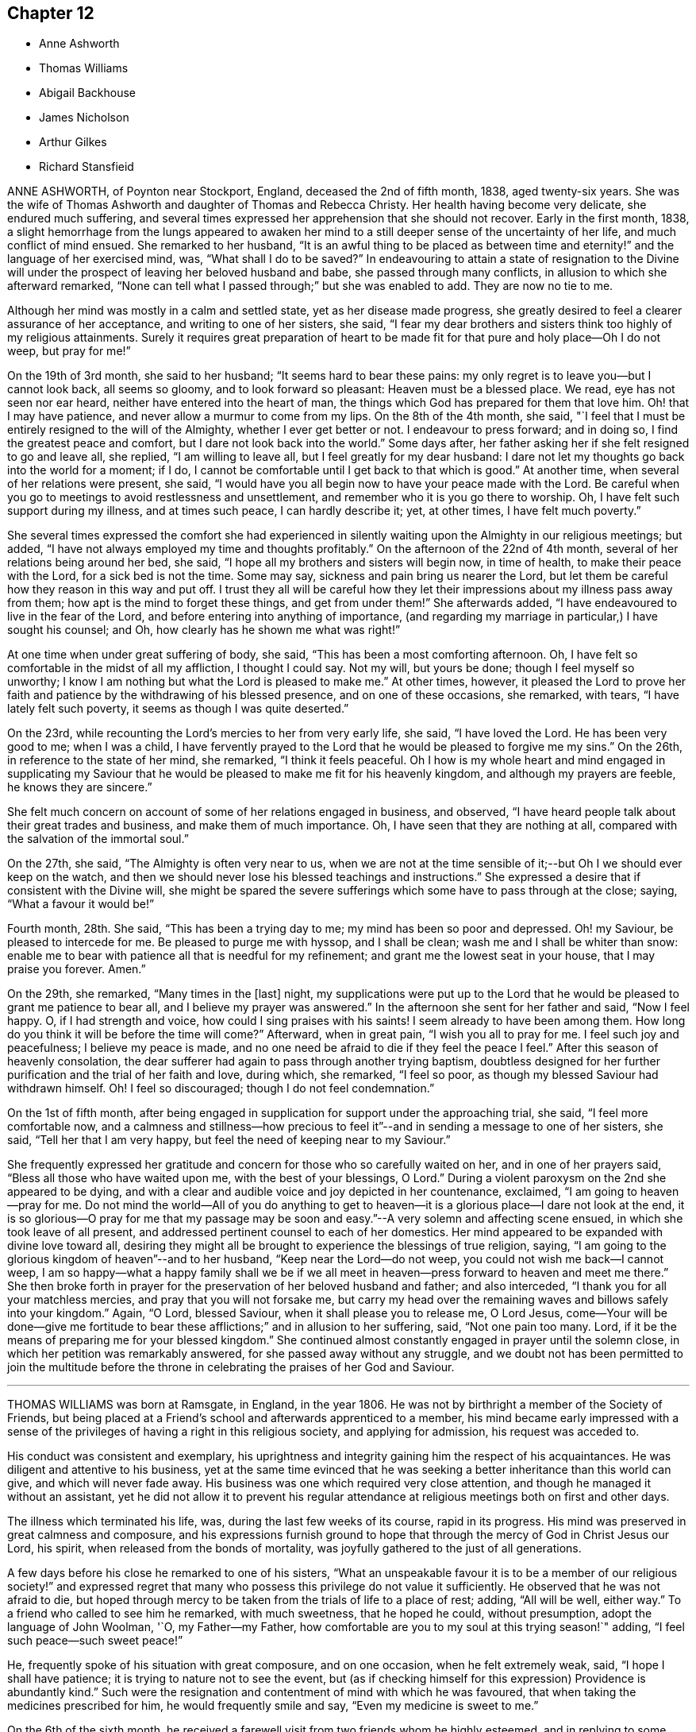 == Chapter 12

[.chapter-synopsis]
* Anne Ashworth
* Thomas Williams
* Abigail Backhouse
* James Nicholson
* Arthur Gilkes
* Richard Stansfieid

ANNE ASHWORTH, of Poynton near Stockport, England, deceased the 2nd of fifth month, 1838,
aged twenty-six years.
She was the wife of Thomas Ashworth and daughter of Thomas and Rebecca Christy.
Her health having become very delicate, she endured much suffering,
and several times expressed her apprehension that she should not recover.
Early in the first month, 1838,
a slight hemorrhage from the lungs appeared to awaken her
mind to a still deeper sense of the uncertainty of her life,
and much conflict of mind ensued.
She remarked to her husband,
"`It is an awful thing to be placed as between time and
eternity!`" and the language of her exercised mind,
was, "`What shall I do to be saved?`"
In endeavouring to attain a state of resignation to the Divine
will under the prospect of leaving her beloved husband and babe,
she passed through many conflicts, in allusion to which she afterward remarked,
"`None can tell what I passed through;`" but she was enabled to add.
They are now no tie to me.

Although her mind was mostly in a calm and settled state,
yet as her disease made progress,
she greatly desired to feel a clearer assurance of her acceptance,
and writing to one of her sisters, she said,
"`I fear my dear brothers and sisters think too highly of my religious attainments.
Surely it requires great preparation of heart to be made
fit for that pure and holy place--Oh I do not weep,
but pray for me!`"

On the 19th of 3rd month, she said to her husband; "`It seems hard to bear these pains:
my only regret is to leave you--but I cannot look back, all seems so gloomy,
and to look forward so pleasant: Heaven must be a blessed place.
We read, eye has not seen nor ear heard, neither have entered into the heart of man,
the things which God has prepared for them that love him.
Oh! that I may have patience, and never allow a murmur to come from my lips.
On the 8th of the 4th month, she said,
"`I feel that I must be entirely resigned to the will of the Almighty,
whether I ever get better or not.
I endeavour to press forward; and in doing so, I find the greatest peace and comfort,
but I dare not look back into the world.`"
Some days after, her father asking her if she felt resigned to go and leave all,
she replied, "`I am willing to leave all, but I feel greatly for my dear husband:
I dare not let my thoughts go back into the world for a moment; if I do,
I cannot be comfortable until I get back to that which is good.`"
At another time, when several of her relations were present, she said,
"`I would have you all begin now to have your peace made with the Lord.
Be careful when you go to meetings to avoid restlessness and unsettlement,
and remember who it is you go there to worship.
Oh, I have felt such support during my illness, and at times such peace,
I can hardly describe it; yet, at other times, I have felt much poverty.`"

She several times expressed the comfort she had experienced in
silently waiting upon the Almighty in our religious meetings;
but added, "`I have not always employed my time and thoughts profitably.`"
On the afternoon of the 22nd of 4th month, several of her relations being around her bed,
she said, "`I hope all my brothers and sisters will begin now, in time of health,
to make their peace with the Lord, for a sick bed is not the time.
Some may say, sickness and pain bring us nearer the Lord,
but let them be careful how they reason in this way and put off.
I trust they all will be careful how they let their
impressions about my illness pass away from them;
how apt is the mind to forget these things,
and get from under them!`" She afterwards added,
"`I have endeavoured to live in the fear of the Lord,
and before entering into anything of importance,
(and regarding my marriage in particular,) I have sought his counsel; and Oh,
how clearly has he shown me what was right!`"

At one time when under great suffering of body, she said,
"`This has been a most comforting afternoon.
Oh, I have felt so comfortable in the midst of all my affliction, I thought I could say.
Not my will, but yours be done; though I feel myself so unworthy;
I know I am nothing but what the Lord is pleased to make me.`"
At other times, however,
it pleased the Lord to prove her faith and patience
by the withdrawing of his blessed presence,
and on one of these occasions, she remarked, with tears,
"`I have lately felt such poverty, it seems as though I was quite deserted.`"

On the 23rd, while recounting the Lord`'s mercies to her from very early life, she said,
"`I have loved the Lord.
He has been very good to me; when I was a child,
I have fervently prayed to the Lord that he would be pleased to forgive me my sins.`"
On the 26th, in reference to the state of her mind, she remarked,
"`I think it feels peaceful.
Oh I how is my whole heart and mind engaged in supplicating my Saviour
that he would be pleased to make me fit for his heavenly kingdom,
and although my prayers are feeble, he knows they are sincere.`"

She felt much concern on account of some of her relations engaged in business,
and observed, "`I have heard people talk about their great trades and business,
and make them of much importance.
Oh, I have seen that they are nothing at all,
compared with the salvation of the immortal soul.`"

On the 27th, she said, "`The Almighty is often very near to us,
when we are not at the time sensible of it;--but Oh I we should ever keep on the watch,
and then we should never lose his blessed teachings and instructions.`"
She expressed a desire that if consistent with the Divine will,
she might be spared the severe sufferings which some have to pass through at the close;
saying, "`What a favour it would be!`"

Fourth month, 28th. She said, "`This has been a trying day to me;
my mind has been so poor and depressed.
Oh! my Saviour, be pleased to intercede for me.
Be pleased to purge me with hyssop, and I shall be clean;
wash me and I shall be whiter than snow:
enable me to bear with patience all that is needful for my refinement;
and grant me the lowest seat in your house, that I may praise you forever.
Amen.`"

On the 29th, she remarked, "`Many times in the +++[+++last]
night,
my supplications were put up to the Lord that he
would be pleased to grant me patience to bear all,
and I believe my prayer was answered.`"
In the afternoon she sent for her father and said, "`Now I feel happy.
O, if I had strength and voice, how could I sing praises with his saints!
I seem already to have been among them.
How long do you think it will be before the time will come?`"
Afterward, when in great pain, "`I wish you all to pray for me.
I feel such joy and peacefulness; I believe my peace is made,
and no one need be afraid to die if they feel the peace I feel.`"
After this season of heavenly consolation,
the dear sufferer had again to pass through another trying baptism,
doubtless designed for her further purification and the trial of her faith and love,
during which, she remarked, "`I feel so poor,
as though my blessed Saviour had withdrawn himself.
Oh!
I feel so discouraged; though I do not feel condemnation.`"

On the 1st of fifth month,
after being engaged in supplication for support under the approaching trial, she said,
"`I feel more comfortable now,
and a calmness and stillness--how precious to feel
it`"--and in sending a message to one of her sisters,
she said, "`Tell her that I am very happy,
but feel the need of keeping near to my Saviour.`"

She frequently expressed her gratitude and concern
for those who so carefully waited on her,
and in one of her prayers said, "`Bless all those who have waited upon me,
with the best of your blessings, O Lord.`"
During a violent paroxysm on the 2nd she appeared to be dying,
and with a clear and audible voice and joy depicted in her countenance, exclaimed,
"`I am going to heaven--pray for me.
Do not mind the world--All of you do anything to get to
heaven--it is a glorious place--I dare not look at the end,
it is so glorious--O pray for me that my passage may be
soon and easy.`"--A very solemn and affecting scene ensued,
in which she took leave of all present,
and addressed pertinent counsel to each of her domestics.
Her mind appeared to be expanded with divine love toward all,
desiring they might all be brought to experience the blessings of true religion, saying,
"`I am going to the glorious kingdom of heaven`"--and to her husband,
"`Keep near the Lord--do not weep, you could not wish me back--I cannot weep,
I am so happy--what a happy family shall we be if we all
meet in heaven--press forward to heaven and meet me there.`"
She then broke forth in prayer for the preservation of her beloved husband and father;
and also interceded, "`I thank you for all your matchless mercies,
and pray that you will not forsake me,
but carry my head over the remaining waves and billows safely into your kingdom.`"
Again, "`O Lord, blessed Saviour, when it shall please you to release me, O Lord Jesus,
come--Your will be done--give me fortitude to bear
these afflictions;`" and in allusion to her suffering,
said, "`Not one pain too many.
Lord, if it be the means of preparing me for your blessed kingdom.`"
She continued almost constantly engaged in prayer until the solemn close,
in which her petition was remarkably answered, for she passed away without any struggle,
and we doubt not has been permitted to join the multitude before
the throne in celebrating the praises of her God and Saviour.

[.asterism]
'''

THOMAS WILLIAMS was born at Ramsgate, in England, in the year 1806.
He was not by birthright a member of the Society of Friends,
but being placed at a Friend`'s school and afterwards apprenticed to a member,
his mind became early impressed with a sense of the
privileges of having a right in this religious society,
and applying for admission, his request was acceded to.

His conduct was consistent and exemplary,
his uprightness and integrity gaining him the respect of his acquaintances.
He was diligent and attentive to his business,
yet at the same time evinced that he was seeking
a better inheritance than this world can give,
and which will never fade away.
His business was one which required very close attention,
and though he managed it without an assistant,
yet he did not allow it to prevent his regular attendance
at religious meetings both on first and other days.

The illness which terminated his life, was, during the last few weeks of its course,
rapid in its progress.
His mind was preserved in great calmness and composure,
and his expressions furnish ground to hope that through
the mercy of God in Christ Jesus our Lord,
his spirit, when released from the bonds of mortality,
was joyfully gathered to the just of all generations.

A few days before his close he remarked to one of his sisters,
"`What an unspeakable favour it is to be a member of our religious society!`"
and expressed regret that many who possess this privilege do not value it sufficiently.
He observed that he was not afraid to die,
but hoped through mercy to be taken from the trials of life to a place of rest; adding,
"`All will be well, either way.`"
To a friend who called to see him he remarked, with much sweetness,
that he hoped he could, without presumption, adopt the language of John Woolman, '`O,
my Father--my Father, how comfortable are you to my soul at this trying season!`" adding,
"`I feel such peace--such sweet peace!`"

He, frequently spoke of his situation with great composure, and on one occasion,
when he felt extremely weak, said, "`I hope I shall have patience;
it is trying to nature not to see the event,
but (as if checking himself for this expression) Providence is abundantly kind.`"
Such were the resignation and contentment of mind with which he was favoured,
that when taking the medicines prescribed for him, he would frequently smile and say,
"`Even my medicine is sweet to me.`"

On the 6th of the sixth month,
he received a farewell visit from two friends whom he highly esteemed,
and in replying to some observations which had been made, remarked to them,
"`I have not been what I ought;
but through mercy I feel that precious union and communion with Infinite Love,
or rather so grafted into the spirit of love, that I do not doubt.`"
Love seemed to be the clothing of his spirit, and selfishness to be removed;
experiencing, as he expressed himself, "`I to be annihilated, and love implanted.`"

In the course of the 7th, he sweetly referred to the character pi our blessed Lord,
who was tempted as we are, yet without sin; and added, "`O,
that my temptations may be without sin.`"
On the following day he said, "`What a blessed thing it is to be a true Quaker,
and how few know it!
The goodness and mercy of God have been very great towards me.`"
After recovering from a spell of exhaustion and faintness, he prayed,
"`O gracious Lord! grant me patience.
Preserve me from temptation--O gracious Lord! let me not sin against you in my weakness.`"

His mother and sister standing around him at one time,
he looked at them with much emotion, and then smiling said very affectionately,
"`All looks very pleasant--I would long if I dared`"--adding,
"`May the blessings of heaven which have been so
abundantly showered down upon me from the beginning,
descend upon you!`"
On recovering from another fainting fit, he said,
"`O what a blessed thing it was!`" meaning no doubt the bright prospect he had had of
heaven--"`in one moment more I thought I should have been in eternity--one little struggle.`"

After a visit from his physician, he inquired his opinion of him;
and on being told he considered him worse, he said to his mother and sisters,
"`Pray for me, my dears, that in my weakness I may not be assailed by temptation.
I have a most pleasant prospect;
but I hope I shall be able to bear what He may be pleased to lay upon me first.
What some poor creatures suffer without the consolations of religion!
What an unspeakable favour to be brought under its influence and to know it truly--O,
it is of unutterable value!`"

His sister remarking that it was pleasant to see him smile Yes,`" said he, "`I do smile,
though I do not feel quite so clear as I wish--the
things of the world will pass before me,
yet as I do not willfully sin, and my great weakness is not a fault,
I hope I have no cause but to smile.`"

During the night previous to his decease,
he was greatly exhausted by continued fainting fits, and on recovering from one of them,
his countenance beaming with joyful anticipation, he said, "`O,
how beautiful! just at the gates and saw the beautiful company!
O how unspeakably beautiful!
I was just at the gates, but could not get in; could not break the silver cord,
though only a thread.
What a disappointment! and now for patience to wait a little longer.`"
It was not long, however, that his redeemed spirit had to wait for an entrance,
for it pleased his gracious and compassionate Lord,
shortly after to proclaim his release from his afflicted
tabernacle and admit him as we trust,
within that glorious holy city, "`None of whose inhabitants can say, I am sick,
for the people that dwell therein are forgiven their iniquities.`"

He peacefully expired on the 9th of the sixth month, 1833, in the 2Sth year of his age.

[.asterism]
'''

ABIGAIL BACKHOUSE was carefully brought up by her parents,
but it does not appear that she fully experienced the blessings of true religion,
until near the close of life.
In the 4th month, 1841, she was attacked with illness of an alarming character;
On this 30th, desiring to hear that passage read, "`Him that comes unto me,
I will in no way cast out,`" she remarked to her sister, "`Although I have not said much,
I have not been insensible to my danger, and I feel as though I might die at any time.
I do not seem to have that sense of acceptance which I should like.
Do you think there is any hope for me?
I know that I have neglected to do many things that I ought to have done,
and I feel sorry now.
But then, is there not a difference between feeling very sorry for our sins,
and feeling a sense of the love and mercy of God in the pardon of them?
I ought to have thought more about these things sooner.
I feel that I love God; but I know that I ought to have loved him more.`"
Her mind being brought under great exercise and concern for her salvation,
she prayed with much fervency as follows:
O Lord God! you who see us altogether as we are;
you know my many sins of omission and commission.
You know that I have allowed the world,
the flesh and the devil too much to draw my affections from you.
O Lord, I am very sorry.
Be pleased to look down upon me, and to blot out my sins, for the sake of your dear Son,
Jesus Christ; and if it be your will, that at this time I should lay down my life,
O be pleased to grant me an admittance into that city,
where there shall be no more sin.`"

To her husband she remarked, "`Where much is given, much is required;
but where little is given, little is required.
I have not been faithful in the little;
but how true it is that all we can do of ourselves is of no avail--I see that if I recover,
I must do very differently to what I have done`"--"`I have
often heard of people making good resolutions on a sick-bed,
and forgetting them when restored to health.`"

The engagement of her soul on her own account continued to be fervent,
and she was much tried with a sense of desertion of heavenly good,
and much cast down--and on the 5th of 5th month, desiring to be left alone,
her attendants overheard her earnestly petitioning for mercy;
and on their returning into the room, she said to them with clasped and trembling hands,
"`O, the feelings of my mind are beyond all description.
O,
my sins are so great--It seems to me as though not
one action of my life had ever been accepted.
I thought I knew what it was to take up the daily
cross--I talked about it and I heard others talk;
and I thought I knew as much as they did;
but now I see that I knew nothing about it.--I never
did know what it was to take up the daily cross,
to be divinely directed; and therefore what can I expect now?
Do you think there can be any mercy for me?`"
She was reminded that it was a mercy to be enabled thus to see herself a sinner,
and that all her own righteousness could avail her nothing;
that nothing short of the Holy Spirit could effect this work,
and that a broken and contrite heart, God would accept--she replied,
"`I do indeed see myself to be a poor lost creature, and can most earnestly pray,
God be merciful to me a sinner; but then my sins are so great.`"
It was remarked that they were not greater than the remedy provided,
nor than Christ was both able and willing to forgive, and that it is declared,
he wills not the death of any, but that all should return to him,
repent and live--`"That,`" she rejoined, "`is a comfort to me, and also the promise.
Him that comes unto me,
I will in no way cast out--Oh! that he may have compassion upon me.`"

She soon after supplicated very earnestly, "`God be merciful to me a sinner--Oh,
pardon me, I beseech you, most merciful God.
I am very unworthy, but pardon me, I pray you;
blot out all my sins for your Son`'s sake.`"
Much more was said which cannot be recollected;
but the anguish of her spirit did not seem to be abated, and with much feeling she said,
"`O, my feelings are distressing--do you think my prayers will be heard?`"
It pleased the Lord, whose ways are not as man`'s ways and whose wisdom is unsearchable,
to withhold from her any sensible evidence of acceptance,
and still to try her with desertion,
and it being proposed that all present should sit down in
silence around her bed and wait upon the Lord;
after a time of stillness a very solemn feeling spread over the company,
and it pleased the Lord in a remarkable manner to make known his power,
to open the door of access to his footstool in prayer;
and to speak the word of peace to her troubled and fainting soul.
After a season of solemn silence, she said to her sister,
"`I believe it right for me to tell you what a very
remarkable change has taken place in my feelings.
Such a flood of divine love and mercy is poured into my soul,
as I never before had any conception of.
I never comprehended the possibility of anyone, in this state of existence,
being favoured with such feelings.
O, what a mercy!
It is inexpressible!
Such love!
I can now fully believe that my sins are forgiven for Jesus`' sake:
a broken and contrite heart has been accepted.`"

The change in her feelings was apparent in her looks--heavenly joy beamed in her countenance
and gratitude to Him who had thus revealed his blessed light in her sou],
flowed in her heart.
"`If I am permitted to recover,`" said she,
"`I hope I shall be strengthened to be a self-denying servant of the Lord.`"
Under the feeling of the new life she had begun to live,
and of the joys of God`'s salvation,
she rejoiced in the prospect of the Lord`'s will being done in her and by her, saying,
"`If it is his will to take me to himself now, I can truly say, I am resigned.
I have never done anything +++[+++to deserve such a favour,]
it is all mercy, free unmerited mercy.`"
Alluding to the parable of the labourers who were sent into the vineyard, she said,
"`They received every one a penny; even those who had but just entered,
received the same as those who laboured long--Oh! what a mercy that I have been invited
to enter at the eleventh hour--that I have been permitted to enter!--I was so very unworthy;
but I feel that an entrance has indeed been granted me.`"
Next day, she said, "`It comes near to a mother`'s feelings to part with her children,
but I can now say, I am perfectly resigned:
I leave them to the Lord and to the care of their relations.
It is my desire that they should be brought up in the fear of the Lord,
and most decidedly as Friends.`"

It pleased the Lord to permit the peaceful and joyous state of her mind,
to be interrupted by intervals of cloud; in which, for the trial of her faith,
the light of his countenance was withdrawn, and a fear raised,
lest something still stood in her way to final acceptance.
At these times she was strengthened to make her appeal to Him in whom she had believed,
and at length he was graciously pleased again to appear and dispel the darkness,
giving her indubitable evidence that, although thus tried and proved,
she stood accepted in his sight.
A short time before her close, being asked if she continued to feel comfortable,
she replied, "`Yes--very--indeed`"--and soon after,
her spirit was released from its earthly tenement to join the company
of those who having come out of great tribulation have washed their
robes and made them white in the blood of the Lamb.`"
She died the 7th of fifth month, 1841 aged 27 years.

[.asterism]
'''

JAMES NICHOLSON, the son of Thomas and Elizabeth Nicholson, was born at Whitehaven,
in the year 1795.
It appears that in early life he was favoured with a sense of the convict ing,
regenerating power of the Holy Spirit; and yielding obedience to its dictates,
he was made willing to bear his cross and in humility to follow his gracious Redeemer.
Being concerned to abide under the sanctifying influence of Divine grace,
he experienced preservation; and was enabled to become a preacher of righteousness,
in life and conduct,
and to bring forth fruits to the praise of Him whose blessing peculiarly
rests on an early surrender of heart to his service.

In the year 1823,
he believed that it was required of him publicly
to declare to others the unsearchable riches of Christ,
and what had, in unmerited mercy, been done for his own soul.

His communications in the ministry were instructive and edifying.
He was often earnestly engaged to impress upon Friends
the importance of an early dedication of heart,
and the need of watchfulness unto true prayer, that a preparation might be experienced,
lest the solemn messenger should be sent in an unexpected moment.

His views of Christian redemption were clear, sound, and scriptural;
a living faith in the atoning sacrifice of Christ our Saviour,
being accompanied with a full belief in the necessity
of obedience to Divine grace in the soul.

In his solemn approaches to the footstool of Divine mercy,
his mind was clothed with deep reverence, manifesting self-abasement,
and much fervency of spirit.

He was often concerned to exhort Friends faithfully
to maintain our various Christian testimonies,
and that the affairs of society should be conducted
under the influence and direction of Divine wisdom.

Love to God and to his fellow-men being sweetly portrayed
in the character of this dear Friend,
he was affectionately disposed to sympathize with the afflicted,
and through the aboundings of the love of Christ,
he was frequently enabled to administer comfort and consolation
to minds bowed down in seasons of deep probation.

In the year 1832, he was united in marriage to his friend Sarah Waite,
a member of the same meeting; but this endearing tie was soon severed,
no doubt in unerring wisdom.

Having been in a declining state of health,
(and the fatal nature of his complaint not being for some time apprehended,)
and believing it right to use all suitable means for its restoration,
he was induced to take a journey on that account.
He reached Carlisle without much apparent fatigue, where,
at the house of his brother-in-law, symptoms of approaching dissolution appeared.
While the issue of the complaint was hid from his view, he had often to express,
in much brokenness of spirit, his resignation to the Divine will,
however it might terminate.

On the day preceding his death, which took place on the 9th of sixth month, 1836,
a few friends calling to see him,
he entered with much interest and feeling into the state of our society;
and concluded some instructive observations in nearly these words:
"`I firmly believe that He who raised us to be a
people will never allow the Christian testimonies,
of which we make a profession, to fall to the ground; but.
Friends, hold to your principles, for we have not followed cunningly devised fables.`"

A short time before his decease, he said to a friend, "`Oh,
how my love abounds to my friends!
I always loved them; but I think I never felt it so much before:
perhaps I am not going to be long among you.`"
On the last morning of his life, his dear wife was strengthened to inform him,
that it was the opinion of his medical attendant his close drew near;
and soon after inquired if anything rested upon his mind.
He with much composure, replied, "`No; I feel quite resigned,
and am perfectly easy in body and mind.
If anything further is required of me, time will be given.`"
He again repeated, "`We have not followed cunningly devised fables.`"
He then desired his dear love to be given to many of his friends,
and in a short time afterwards very peacefully passed away.

Thus closed the life of our much loved friend.
He had, we believe,
in time of health endeavoured to know an establishment
on the only sure foundation--Christ Jesus,
the Rock of Ages; and thus, through the infinite mercy and lovingkindness of our God,
we humbly trust his spirit was permitted to enter into His glorious kingdom,
to unite with the just of all generations, in singing praises to the Lord God,
and to the Lamb, forevermore.

[.asterism]
'''

ARTHUR GILKES was the son of Benjamin and Maria Gilkes, of Naihworth,
in the county of Gloucestershire, and was educated by his father,
who kept a school at that place.
He was deprived of the care and attentions of his affectionate mother,
when he was about thirteen years of age, a loss which he sensibly felt.
When he had attained his eighteenth year,
he was engaged as an assistant to his brother in a school.

It was during the time of his being thus employed,
that his mind was evidently brought under the influence of the Holy Spirit;
and he felt the necessity of that change of heart, that now birth,
without which it is impossible to enter the kingdom of heaven.
He said very little on these important-subjects except to his nearest relatives;
and the work that was then going forward in his mind
was not known to the superficial observer,
but to those who were made acquainted with his feelings it was evidently
a time in which he was concerned to enter into covenant with his God.

Some weeks previous to the vacation, which took place in the sixth month, 1838,
his health became delicate, and he was affected with cough,
but no immediate cause of alarm was apparent.
In the following month he became worse, a medical friend was consulted,
and it was hoped that a change of air by the sea-side might tend to restore him to health;
but this was not the case, and the symptoms of consumption were soon developed.
It was now evident, that the disease had, though in a great degree unsuspected,
been for some time undermining his constitution.
On his return to London, further medical advice was obtained,
he was removed from there to Nailsworth,
in the hope that his native air might be beneficial but it was ordered otherwise,
and it soon appeared right to apprize him of his real situation,
which was done with all the tenderness that duty and affection could suggest.

He received the information with calmness and submission,
and it was manifest that although he felt the seriousness of his situation,
and his own unworthiness, he could look with a humble hope to his Saviour and his God.

Notwithstanding the anxious fears of his friends that the
disease was rapidly hastening him to the grave,
it pleased his heavenly Father to prove his faith
and patience by an illness of nearly thirteen months.
During this time of trial it was cause of great thankfulness to those around him,
to see how his heart was influenced by the love of God,
how it strengthened him in weakness,
and enabled him to rejoice in the Lord his Redeemer
as he approached "`the valley of the shadow of death.`"

In a letter which he wrote soon after the disease had assumed alarming symptoms, he says:
"`I have much time to spend alone, and I assure you, my dear uncle,
that during these moments I do endeavour to offer up a silent prayer to the Almighty,
that He may be pleased to direct my feeble steps aright,
and lead me in that path wherein alone there is true peace and comfort.`"

Not very long afterwards, he writes thus:
"`I can say that I have often felt thankful for the
lenient afflictions which I have to bear,
for they have been the cause by which I have been brought to a fuller
sense of my own unworthiness and have made me humbly endeavour to offer
up petitions for ht Ip to Ilim from whom true help can alone be procured.`"
In another part of the same letter he says:
"`I am quite aware that in such cases as mine, there is very little hope of recovery;
this knowledge makes me endeavour more and more to attain
to that state in which I may in confidence say,
'`Yes, though I walk through the valley of the shadow of death, I will fear no evil,
for you are with me, your rod and your staff they comfort me.`'`"

In another letter he remarks:
"`It is with pleasure I am able to inform you that the Almighty, in his mercy,
has permitted me to enjoy a peaceful and comfortable state of mind,
though I have at times been brought very low,
and have been led to consider my own utter unworthiness.`"
Although he was aware of the gradual, but certain approach of death,
yet so gentle were the dealings of the Lord with him,
that he had hitherto been spared much acute suffering,
and was still capable of social enjoyment, and able to rise early in the day.
His mind seemed to be awakened to a lively sense
of the continued mercies of his heavenly Father,
and to a grateful acknowledgment that all, even his domestic comforts,
were to be attributed to his lovingkindness.

To many of his later memoranda he appended passages
of Scripture which had impressed his mind,
and which in some cases were strikingly appropriate to his situation.
After having passed a comfortable night, he remarks:
"`I saw clearly that it is the duty of every Christian,
to return thanks for the mercies of the night,
and humbly to seek for the protection and guidance of the Almighty throughout the day,
and for an increase of faith in Jesus Christ our
Saviour;`" which is followed by this quotation,
"`The righteous shall be glad in the Lord, and shall trust in Him,
and all the upright in heart shall glory.`"
On one occasion, alluding to the state of his mind in the morning, he observes,
"`The remainder of the day I was permitted to feel a more patient resignation
to the Divine will;`" and in the record of the same day there occurs this extract,
"`Lord, make me to know my end, and the measure of my days, what it is;
that I may know how frail I am.`"
He was enabled with cheerfulness to endure his trials,
and through all to acknowledge the goodness of the Lord.
On one occasion he remarks: "`Though in much pain, I was permitted to feel content,
and to look upon my afflictions as blessings from the Almighty,
who orders all things aright:`" and immediately subjoins,
"`Blessed is every one that fears the Lord,
that walks in his ways;`" and he further adds:
"`I will sing unto the Lord because he has dealt bountifully with me.`"

Having so richly experienced the lovingkindness of the Lord, his faith was strengthened,
and to use his own terms,
he was permitted to feel an entire resignation to the Divine will,
and a willingness to put himself into the hands of the Almighty;
and on reviewing his past life, a humble desire was raised in his heart,
"`that the remainder of it might be spent in the praise and service of the Almighty.`"
In reference to a disappointment he had met with, he says,
"`But I hope I was preserved in a Christian spirit,
and was better able to command my temper, for which I felt thankful;`" and then adds:
"`Oh give thanks unto the Lord, for he is good; for his mercy endures forever.`"
Again he says:
"`I endeavoured humbly to return thanks for the many mercies of the past week,
and to ask for a continuance of them.
Though unable to attend meeting,
I was permitted to spend the time in a peaceful and resigned state of mind,
and to have comfort in feeling that though alone, yet God was with me.`"
He then adds, "`I will praise you, Oh, Lord my God, with all my heart,
and I will glorify your name forevermore.`"
On another occasion he says: "`Not quite so well today,
but patient and resigned to the Divine will, feeling confident that the Almighty will,
watch over and assist those who humbly endeavour to draw near to Him,
through faith in Jesus Christ.`"

The following remark in his journal, evinces his endeavour to seek the Lord.

"`Some of the family attended meeting, while I was permitted to spend most of an hour,
I think I may say, in communion with my Maker.
Enjoyed peace of mind during the remainder of the day.`"
At this time he seems to have kept closely on the watch,
and was often in the practice of reviewing his conduct.
He says, "`I looked back upon the actions of the past days,
and endeavoured humbly to seek forgiveness for all that I have omitted to do,
and for what I have done amiss,
and also for assistance to conduct myself in a manner
which shall be pleasing in the Divine sight.`"
As the strength of the dear invalid decreased,
he was particularly fearful of giving way to feelings of impatience,
and was much concerned to attain a state of true resignation to the Divine will.

In a letter to his uncle, he remarks:
"`I am able to say that I do feel that Jesus Christ did indeed die for me;
that He is my Saviour, and that by and through Him alone, I can hope for salvation.`"
His strength continued to decline, and in his journal is the following record:
"`I found myself very weak,
but felt able and willing to trust in the mercy and
goodness of the Almighty;`" and again,
"`My bodily weakness increases,
but I hope that my mind is strengthened by faith and trust in the Almighty,
through Jesus Christ, my Saviour and Redeemer.`"
On the evening of the 26th of seventh month, 1834,
after sitting up and conversing cheerfully for some time,
he retired to rest without any apparent symptom of dissolution;
but about midnight he appeared to be sinking,
and the family were summoned to his bedside: his breathing became very difficult,
and the power of utterance nearly failed;
but on being inquired of as to the clearness of his prospect,
he intimated in reply that he was quite happy; and shortly after passed quietly away,
in the 21st year of his age.

[.asterism]
'''

RICHARD STANSFIELD, late of Lothersdale in Yorkshire,
was the youngest son of John Stansfield, one of the seven Friends who,
in the years 1795 and 1796, suffered much loss of property,
and a tedious imprisonment in York Castle, in consequence of refusing,
for conscience sake, to pay tithes.
The gracious regard of that blessed Redeemer,
for whose sake the father was made willing to endure persecution,
was very early extended to his child, who was, in his tender years,
favoured with serious impressions.
His disposition was meek and amiable, and he appears to have been, through Divine grace,
much preserved in the fear of God;
and to some of the exercises of his mind in his youthful days,
he referred at s later period of his life, in an instructive manner.

After leaving Ackworth school, he was introduced into the wool trade;
but on the expiration of his apprenticeship,
his inclination not leading him to mercantile pursuits, he entered on a farm.
His capital was very limited,
and it was only through great industry and care that he was able,
with credit and respectability, to maintain his family.
After being a house-keeper about two years, he was united in marriage to Elizabeth Dixon;
to her he was a most affectionate husband,
and to his children a tender and judicious father.
He possessed a very diffident mind, and his demeanour was remarkably mild and unassuming.
The circle in which he moved was not an extended one,
but by such as had the opportunity of being acquainted with him, he was highly esteemed.
He lived much secluded from the world,
but there is good ground to believe that it was his
primary concern to seek communion with his Maker.

In the course of a lingering illness, which commenced with inflammation of the lungs,
in the sixth month, 1835,
he manifested a remarkable degree of patience and resignation to the Divine will;
and often expressed his thankfulness even for his sufferings,
believing they were intended for his further purification,
and his confidence that the Lord would not lay upon
him more than He would enable him to bear.

During the first month, 1836, the inflammatory symptoms had much abated,
yet the physician gave no hope of his ultimate restoration to health;
he appeared to be fully aware of his critical situation,
and to be often engaged in mental supplication.
He remarked to his wife, in speaking of his dear children,
that it was his earnest prayer they might choose the Lord for their portion,
and he believed they would be provided for; "`yes,`" he said, "`the Lord will provide.`"
His cough becoming relieved, he said, "`How thankful I feel, that my cough is better;
it allows me more time for reflection.`"
Appearing on one occasion much tried, his wife inquired the cause; to which he replied,
"`I have cause to mourn my many backslidings;`" but
in a short time he spoke of the Lord`'s mercy,
saying,
"`He is very gracious to poor unworthy sinners.--`'Though your sins be as scarlet,
I will make them white as snow.`'
"`On the 29th of the same month he expressed his assurance
that he should be enabled to bear his pain saying that the Lord
laid nothing on his children but what he would strengthen them to bear,
and added, "`It is very little that we have to suffer,
in comparison with what our Saviour suffered.
Oh, what adorable love, that God sent his only begotten Son,
that whosoever believes on Him should not perish, but have everlasting life.`"
On the 30th, he enjoyed much of the presence of his Saviour, and remarked,
"`My heart overflows with love.`"

On another occasion, his heart being filled with divine love, he said,
"`Oh! how good the Lord is!
I have had dark seasons;
but He is very near,--He is waiting to be gracious.--What
a favour it is to be afflicted! it allows us time to prepare;
while some are taken very suddenly: we ought to rejoice instead of complaining.`"
At another time, when his wife was sitting by him, he said,
"`Jesus is all I have to look to.--I have no righteousness of my own to boast
of,--but He is very merciful to poor unworthy sinners;--I feel him very near.--Yes,
He is waiting to be gracious to us and our dear offspring.`"
Then addressing his wife, he said, "`Let the Lord be your chief delight;
then he will be very near to you: His protecting arm will be underneath you;
and He will support and guide you.
And if we are parted here, we shall meet again in Heaven, where parting will be no more.
He will withhold no good thing from you, if you only put your trust in Him.`"
A while after he said, "`My dear, I have enjoyed much peace tonight;
I feel quite refreshed; these are precious seasons.`"

31st. Two friends calling to see him, after a short time of silence, he said,
"`'`Draw nigh unto the Lord,
and He will draw nigh unto you.`' He never did cast
off any who came to Him in truth and uprightness.
Seek the Lord while He may be found.
I have found Him a present help in this time of need,
forever blessed and praised be His name, for He alone is worthy both now and forever.`"

4th of second month.
After a time of silence with two dear friends who visited him,
he expressed much of the goodness of the Lord to his soul and of the mercy
of God in sending his Son Jesus Christ to die for sinful man.
He petitioned for preparation for everlasting rest, and added,
"`'`In my Father`'s house are many mansions;`' our dear
Saviour told his followers so for their encouragement;
and if I am but permitted to enter the lowest room,
where the unwearied enemy can no more disturb, it will be enough.`"
He often said he felt much peace of mind, not such as the world gives, nor,
blessed be the Lord`'s holy Name, can take away.

5th of second month.
Speaking of the love of God, he said, "`We are without excuse,
seeing He would draw us with the cords of His love, if we did not turn our backs on Him.
How inviting are His promises; '`Come unto me,
and be saved all you ends of the earth.`' He wills
not the death of any but rather that all should return.`"

7th. He remarked that his heart was made to rejoice in his affliction,
and to ascribe all praise and glory to God.
8th. He supplicated fervently, first on his own account, then for his dear children,
and also for his wife, saying, "`O Lord!
I beseech you, gather them under the shadow of your wing; lead them gently, O Lord,
in the way you would have them to go;--unto your care I must leave them,
for I have no other that I can trust: You alone can guide them aright.`"

At another time, after having passed a restless night, he said,
"`How thankful I ought to be for all the benefits I enjoy i and I do feel
thankful in my heart to my God for all His mercies to me.
Sweet Jesus!
I will look to You as long as I live; for You are my only hope.
Continue with me to the end, if it be consistent with Your most holy will.
Purge me, and cleanse me, and make me fit for your blessed kingdom.
Take away everything which is not consistent with your holy will;
for You are my Shepherd, my Friend, my keeper!`"
He often spoke of the love and mercy of God in sending His dear Son to die for our sins.

At one time he said,`" I am very weak; but the Lord in his tender mercy,
is inclined still to look down with an eye of pity.
He still has regard for my poor soul that it may not be wholly lost.
Oh! how good He is to a poor unworthy creature!
His mercy is indeed very great:--Ah! what should I do without Him?
All would he lost!--but He condescends in His love and adorable wisdom,
to have regard to a poor unworthy creature.
He has in a wonderful manner preserved me on every side.--Oh! it seems
as if the enemy was not permitted to discourage me from looking unto Jesus,
the author and finisher of my faith.`"

On another occasion, being asked how he was, he said, "`I am very weak;
but Christ is strong, and He is very willing to lend me His aid.`"
A few friends being in his chamber, after a time of silence he remarked,
"`There is a passage of Scripture where our Saviour says, '`Peace I leave with you;
my peace I give unto you, not as the world gives;`' oh no, it is quite of another nature;
the peace of the world brings sorrow, but His peace is the fruit of righteousness.`"

On the evening preceding his decease, he was engaged in prayer to the following effect:
"`O,
sweet Jesus! condescend in your lovingkindness to look down upon a poor afflicted worm.
I can do nothing of myself; therefore I have delivered all into your care;
and You are very good!
Continue your lovingkindness unto the end, I beseech you;
and land me safe on that shore where I shall have done with this world of trouble.
I do not doubt that You will be with me to the end,
my God! and it will be a great rejoicing to me:--then I shall be safe;
the unwearied enemy will no more disturb me.
I shall have nothing to do but to praise You!
Then I can sing praises to Your adorable name forever!--but I must not crave it too much.
Do with me, O my God! as seems best in your most holy sight.`"

Early the next morning, being in great suffering,
his sister asked what could be done for him?
he replied, "`Let us compose ourselves in the Lord: that is best for us.`"
On one present remarking he was very ill, he said,
"`I would not change for the whole world.`"
A short time before his spirit took its flight, he exclaimed with great distinctness,
though his breathing was very difficult, "`Great and marvellous are your works,
Lord God Almighty!
Just and true are all your ways, O King of Saints!`"

He departed this life on the 29th of second month, 1836, aged 32 years.

Meditating on his peaceful transit from time to eternity,
how forcibly does the triumphant exclamation of the
Apostle suggest itself to the mind! "`O death,
where is your sting?
O grave, where is your victory?
Thanks be to God, which gives us the victory, through our Lord Jesus Christ.`"

[.asterism]
'''

I apprehend few persons can read the foregoing pages
without feeling desires raised in their minds,
that when called to lay upon a dying bed,
they may enjoy the peace and consolation which crowned
the closing days of the subjects of these brief memoirs,
and be enabled to look forward to an endless eternity,
with a well grounded hope of being accepted through the
merits and mediation of the adorable son of God.

This happy state is undoubtedly attainable by all; and those who fail to realize it,
will, in the end, be brought to the mournful acknowledgment that the fault is their own,
and their destruction, of themselves.

The means of salvation are freely offered for our acceptance;
the terms upon which we may become the redeemed of
the Lord are clearly pointed out in the sacred volume;
and it rests with ourselves, either to choose the Lord Jesus for our portion,
and thereby obtain an interest in that redemption
which he purchased for us by his precious blood,
or to deny Him and reject his blessed government in our hearts, the consequence of which,
we are assured from the highest authority, will be, that in the day of final retribution,
he also will deny us before his Father and the holy angels, saying, "`Depart from me,
you workers of iniquity, I know you not.`"

It is important for us to bear in mind,
that neither good desires nor virtuous resolutions will avail us anything,
unless they are reduced to practice.
If we wish to die the death of the righteous, we must live the life of the righteous.
We must take up our cross and follow the footsteps of the flock of Christ`'s companions.
"`You are my friends,`" said our holy Redeemer, "`if you do whatsoever I command you.`"
And it follows as a necessary consequence, that if we do not keep his commandments,
we cannot be his friends;
we do not belong to that happy number whom he condescends
to acknowledge as his brethren and sisters,
and to whom, at the last day, he will address the joyful invitation, "`Come,
you blessed of my Father,
inherit the kingdom prepared for you from the foundation of the world.`"

To have Christ Jesus for our friend is the highest privilege
and purest happiness of which a rational being is capable.
It is to be united to Him who has all power in heaven and earth;
whose faithfulness and love far surpass the most
constant and disinterested earthly affection,
and who is graciously disposed to do for us abundantly more than we can ask or think,
as respects both our temporal comfort and our eternal felicity.

This unspeakable privilege is as freely conferred on youth,
as it is on those of riper years.
Even children may become the friends of Christ,
if they comply with the terms on which he offers them his friendship.
The Lord Jesus when personally on earth,
was pleased on several occasions to evince his love for little children.
Some, he healed of their diseases; others, he raised from the dead;
and when his disciples would have sent away those who brought them to receive his benediction,
he rebuked them, saying,
"`Permit the little children to come unto me and forbid them not,
for of such is the kingdom of heaven: and he took them in his arms,
and put his hands upon them, and blessed them.`"
He offered up his life as a propitiatory sacrifice
for their sins in common with the rest of mankind,
and voluntarily submitted to a painful and ignominious death on the cross,
in order to save their immortal souls from endless destruction.
Such is his kindness and condescension,
that he still continues to visit them by his good Spirit in their hearts;
and though they may feel themselves unworthy of the regard and care of
Him who is "`now Lord of all,`" yet if they faithfully serve him,
and live in his fear,
he will guide them by his counsel during the short
and uncertain period of their stay on earth,
and afterwards receive them up into glory.

In order to entitle us to the character of the friends of Christ,
we must deny ourselves every sinful indulgence,
and whatever is opposed to the purity and righteousness of his kingdom; for he declares,
"`Whosoever does not bear his cross and come after me, cannot be my disciple.`"
To do this, requires a constant watchfulness over our own spirits and tempers;
the subjection of our wills, and a continual mortification of our selfish appetites.

The Holy Scriptures inform us, that mankind universally,
inherit a fallen and corrupt nature, which is prone to evil as the sparks fly upward;
and a little attention to what is passing in our own breasts,
will confirm this truth in the experience of every unprejudiced observer.
How often are children betrayed, by their wayward propensities, into anger, malice,
revenge, falsehood, the use of bad language, disobedience to parents,
and other evil actions and thoughts, which are offensive in the Divine sight.
The enemy of their happiness,
who is ever seeking to allure them from the paths of innocence and virtue,
adapts his temptations to the weakness of their nature,
and makes use of their untoward dispositions as a
means of accomplishing his wicked designs.

It is however no sin to be tempted;
the evil lies in yielding to the temptation and surrendering
our hearts to the power of the tempter.
If we "`resist the devil,
he will flee from us,`" our strength will be increased to withstand his future assaults;
the rich reward of peace will more than compensate us for every trial,
and if we persevere,
we shall at length be made "`more than conquerors through Him who has loved us.`"

He who was "`tempted in all points as we are,
yet without sin,`" and who was perfectly acquainted with the frailty of human nature,
addressed his immediate followers in this emphatic language, "`What I say unto you,
I say unto all, watch!
_Watch and Pray,_
lest you enter into temptation:`" and there is no lesson with which
it is more important for young persons to be early acquainted,
than the great duty of watchfulness over their thoughts and conduct,
and daily prayer to the lord for preservation from sin,
and strength to withstand the various temptations with which
the slippery paths of youth are surrounded.

Our dear Redeemer, whose providential care is extended over every part of his creation,
beholds with tender compassion the frailty of his children.
"`He knows our frame and remembers that we are but dust.`"
He "`is touched with the feeling of our infirmities,`" and
in order to assist us in working out the soul`'s salvation,
has placed a manifestation of his own blessed Spirit in each of our hearts,
as a swift witness against evil, and as a comforter when we do right.
"`The grace of God which brings salvation has appeared unto all men,
teaching us that denying ungodliness and worldly lusts, we should live soberly,
righteously and godly in this present world; looking for that blessed hope,
and the glorious appearing of the great God and our Saviour Jesus Christ,
who gave himself for us, that he might redeem us from all iniquity,
and purify unto himself a peculiar people, zealous of good works.`"

This spirit of Christ or grace of God, strives with children while they are very young;
forewarns them against the commission of evil,
and condemns them when they have done amiss, producing distress and trouble of mind,
even though their fault may be known to themselves only; and on the other hand,
when they have been obedient to its monitions and endeavoured to do right,
it imparts a peace and tranquillity which far transcend
all the pleasures and delights of the world.

It is of the utmost importance that children should attentively
listen to this inward monitor and implicitly obey its instructions,
for it is the messenger of Christ`'s love to their souls.
It is "`the still small voice`" of mercy pleading
with them--it is the angel of His presence,
sent to conduct them safely through the difficulties
and dangers of this ever-changing state of existence,
to those "`perpetually abiding habitations`" which He has gone before to prepare
for his obedient followers--and as they yield to its secret manifestations,
it will not only "`lead them into all truth`" but preserve them from evil of every kind.

There are few temptations more common to youth,
or so often fatal to their religious improvement, as procrastination.
No sooner are they awakened to a sense of the exceeding sinfulness of sin,
and the necessity of leading a religious life,
than the tempter presents his suggestions to delay.
He represents to them that they are young and have a long life in prospect,
and it will be time enough to become religious some years hence--that they may
take their ease and enjoy the gratifications of the world for a while,
and at last make very good men and women;
and he never fails to present instances of persons among their acquaintance,
who did not "`take a serious turn`" until they were much older than themselves,
and yet became pious people.
Year after year the minds of youth are thus unhappily
diverted from the great work of the soul`'s salvation,
still resolving, and perhaps with some sincerity,
that by and by they will make a full surrender to what they know is right,
and dedicate themselves to the Lord`'s service.

But alas! they know not that this "`by and by,`" this "`more
convenient season,`" will ever come to them;
they do not reflect on the awful uncertainty of life,
or the possibility that the offers of mercy with which they are
thus trifling may be the last that will be tendered to them.
The day of their visitation may quickly pass by,
and the language become applicable to their situation,
"`How often would I have gathered you as a hen gathers her chickens under her wings,
and you would not.
Behold your house is left unto you desolate,
and the things which belong to your peace are hid from your eyes.`"
The cold night of the grave may before long close over them,
in which there is neither work nor knowledge, nor device;
and even before the dawning of another day,
their condition may be unalterably fixed for a never-ending eternity.

The preceding pages furnish abundant evidence that the health
and vigour of youth are not exempt from the stroke of death,
and the occurrences of almost every day confirm the fact.
How many of our young friends, who, but a little while ago,
were as strong and lively and joyous as ourselves,
and whose prospects of a long life were as flattering as our own,
are now mouldering in the silent tomb.
We have no certainty that it may not be our turn next;
and inasmuch as there is no repentance in the grave,
no returning to correct mistakes or repair the errors we have committed,
how dangerous is the condition of those who are putting off the
all-important work of redemption to a more convenient season.

The same reasons which now induce them to delay,
will operate with equal or increased force in every succeeding year of their lives;
new motives for procrastination will also be suggested,
while the continued neglect of known duty, and long familiarity with sin,
will enervate their virtuous resolutions,
and render the mind an easy prey to the wiles of the tempter;
until at length it becomes so entirely enslaved to his power,
that there is little hope it will ever be emancipated from the loathsome bondage.
With peculiar propriety, therefore,
may the exhortation of the Apostle be addressed to youth,
"`Today if you will hear his voice, harden not your hearts.
Now is the accepted time--Now is the day of salvation.`"

The present is an age in which children enjoy peculiar advantages,
as respects both literary and religious instruction,
and it is unquestionably their duty to make a correspondent improvement.
These advantages are blessings committed to our trust,
to be improved to the glory and praise of the beneficent Giver,
and for which we shall at last have to render an impartial account.
If we neglect or misuse them,
they will certainly add to our condemnation in that great
day when the Judge of all the earth shall reckon with us.
When we contemplate the ample provision which is made for supplying all our needs,
the profusion of spiritual and temporal benefits
dispensed to us by the bounty of kind Providence,
and remember that "`where much is given,
much will be required,`" we cannot but acknowledge that the responsibility
which rests on the present generation is serious,
and that we owe a deep debt of gratitude and love to our Father who is in heaven.

Among these advantages it is not the least, that we are permitted to assemble unmolested,
for the purpose of offering the tribute of grateful
adoration to the Author of all our blessings.
Those who properly estimate their dependent condition and the duty they owe to the Almighty,
cannot omit the diligent performance of this reasonable service.
They will not merely attend at their respective meeting places,
but by watchfulness and prayer,
strive to attain that "`preparation of the heart`" which
will qualify them for reverent waiting on the Lord,
and the performance of Divine worship in spirit and in truth.
Indifference or neglect in this christian duty is a certain evidence
that our hearts are not right in the sight of God.

Another great blessing is, the free access to the society of pious persons,
which is not only profitable a a means of religious improvement,
but as a preservative from the pernicious influence of evil company--than which,
there is not a deadlier bane to youthful piety and innocence.
As evil communication is always found to corrupt good manners and destroy good morals,
so a frequent fellowship with those who live in the habitual fear of God,
tends to strengthen virtuous resolutions, to increase our love of holiness,
and animates us to pursue with greater diligence
the "`things which accompany salvation.`"

It is not, however, the company of the profane and dissolute only,
which young persons should shun.
The friendships and pleasures of the world,
and intimate association with those who are captivated by its vain pursuits,
are prejudicial to a religious life.
"`If any man love the world, the love of the Father is not in him.`"
If our affections are set on heaven and heavenly things,
our hearts and conduct will be there also,
and we shall have little relish for the amusements and idle discourse
which are too common even among many who profess the holy name of Christ.
Not that we are to make religious subjects a common theme of discourse--this
would be to err on the other hand but we are to guard against unprofitable converse,
and to observe, in all our association with the world, the injunction of Holy Scripture,
"`Let your conduct be such as becomes the Gospel of Christ.`"
If "`for every idle word that men shall speak,
they shall give an account in the day of Judgment,`"
what a fearful reckoning will it be to those,
the greater part of whose time is spent in trifling conversation,
while the levity of their deportment manifests that
"`God is not in all their thoughts.`"

The Scriptures of Truth,
which were written under the immediate inspiration of the Holy Spirit and preserved
through a long succession of years by the providence of the Almighty,
constitute the richest outward treasure which the christian possesses.
They furnish an inexhaustible fund of doctrine, instruction, warning,
reproof and consolation;
and those who live in conformity with the teachings of the Spirit of Christ Jesus,
cannot but have a reverent esteem for them and be
diligent in the perusal of their invaluable pages.
This was a distinguishing trait in the character of those young
persons whose peaceful deaths are recorded in the present volume,
and in a country where the bible is so easily accessible,
it is scarcely possible that any advancement can be experienced
in the work of religion while a love for its precious contents
or a frequent and serious perusal of it is lacking.

It is in the sacred volume that we are taught the doctrines of our holy religion.
The existence of one Almighty Being; the creation and fall of man; his accountability;
the promise of a Deliverer; the Divine character, miraculous birth,
holy life and mighty miracles of our Lord and Saviour Jesus Christ,
his adorable condescension and mercy in voluntarily offering
up his life a propitiatory sacrifice for the sins of mankind,
and that effusion of the Holy Spirit which constitutes the glory of these gospel days,
are all traced there in characters which cannot be mistaken.
These important truths are necessary to be believed,
not merely by a bare assent of the understanding to their literal accuracy,
as recorded by the inspired penmen,
but by a practical and saving faith which shall influence our hearts
and become the regulating principle of all our actions.

These solemn truths ought never to be made the subject of familiar and common conversation.
We should approach them with reverence and fear,
and rather accustom ourselves to meditate upon them in humble, silent admiration,
than too freely to impart our thoughts and feelings to others.
If we duly consider the import of these scripture passages,
"`Sanctify the Lord of Hosts himself, and let him be your fear,
and let him be your dread,`" and "`Let every one that names the name of
Christ depart from iniquity,`" we shall feel a holy care in making use
of the awful names which are employed to describe the Supreme Being.
The needless introduction of them into conversation,
even though it be professedly religious,
can scarcely be considered in any other light than as a violation of that injunction,
"`You shall not take the name of the Lord your God in vain,
for the Lord will not hold him guiltless that takes his name in vain.`"

We should also guard with vigilant caution against a disposition to think lightly,
or to speak irreverently, of the Lord Jesus, of his glorious offices as our Redeemer,
Mediator and Intercessor with the Father,
or as the great Propitiation for the sins of the world.
The more we contemplate his Divine character as delineated in Holy Scripture,
his love for sinners, his compassion for the sorrows and sufferings of the human family,
and the gracious offers of pardon and reconciliation which he holds out for our acceptance,
the more our hearts will glow with reverent gratitude and adoration,
and in humble acknowledgment of his unbounded mercy, be prepared to say,
"`What shall I render unto you, O Lord, for all your benefits?`"

There is no ornament so lovely and engaging in youth,
as that of "`pure and undefiled religion`"--nothing that will so effectually
shield us from the dangers and snares that beset the path of life,
or mitigate the afflictions and sorrows which are
inseparable from the present imperfect state of existence.
If we have in our possession this "`pearl of great price,`" we
may be happy in the most discouraging and trying circumstances,
and meet sickness, pain, and even death itself, with calmness and resignation,
in the humble assurance that under the direction of a wise and beneficent Providence,
all things will ultimately work together for our good.

Without the consolations of religion, our search for happiness will be fruitless.
The world with all its glittering pleasures can yield us no solid enjoyment;
the mind will be involved in continual anxiety and unsettlement,
a prey to disappointment and vexation,
and incapable of taking any real satisfaction even in the good things of this life;
while as regards that which is to come,
there will be "`a fearful looking for judgment and fiery indignation.`"
Like the mariner driven upon the boisterous ocean without a pilot or compass,
we shall be the sport of every adverse gale, tossed by every angry billow,
and continually in dread of being swallowed up in the threatening deep,
without the cheering hope of being safely landed at last in the haven of eternal rest.

Inasmuch, therefore, as our present happiness and our everlasting salvation are at stake,
with an awful uncertainty how soon the die may be cast,
which will determine our portion forever, either with the righteous or the wicked,
it becomes us to be earnest in the inquiry,
What are our hopes and prospects for eternity, and what would be our sentence,
were we at this moment summoned before the judgment seat of Christ?

If we are living in opposition to the convictions of Divine grace in our own minds,
and to the doctrines and precepts of the Holy Scriptures,
we have no reason to believe that we shall find acceptance,
unless by unfeigned repentance and amendment of life,
we obtain an interest in the mercy and merits of Jesus Christ, our great atonement.
Every moment`'s delay is hazarding our immortal souls,
and trifling with that omnipotent Being, who, though he "`keeps mercy for thousands,
and forgives iniquity,
transgression and sin,`" has declared that "`he will by no means clear the guilty.`"
It surely behooves us, under such circumstances,
to make an early sacrifice of our whole hearts to God,
and by obedience to the teachings of his Holy Spirit,
and a faithful improvement of those means of religious
instruction with which he has blessed us,
to "`use all diligence to make our calling and election sure,
before we go hence and are seen of men no more.`"

As it becomes the primary concern of our lives thus to regulate
all our actions in conformity with the will of God,
we shall often feel "`the consolations of the Gospel to abound by Christ,`" and be prepared
from living experience to adopt the devout language of the royal Psalmist,
"`One thing have I desired of the Lord, and that will I seek after:
that I may dwell in the house of the Lord all the days of my life,
to behold the beauty of the Lord, and to inquire in his temple.
For in the time of trouble he shall hide me in his pavilion;
in the secret of his tabernacle shall he hide me; he shall set me upon a Rock.
Therefore will I offer in his tabernacle, sacrifices of joy; I will sing, yes,
I will sing praises unto the Lord.`"
